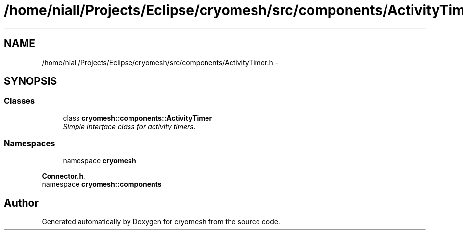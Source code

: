 .TH "/home/niall/Projects/Eclipse/cryomesh/src/components/ActivityTimer.h" 3 "Fri Apr 1 2011" "cryomesh" \" -*- nroff -*-
.ad l
.nh
.SH NAME
/home/niall/Projects/Eclipse/cryomesh/src/components/ActivityTimer.h \- 
.SH SYNOPSIS
.br
.PP
.SS "Classes"

.in +1c
.ti -1c
.RI "class \fBcryomesh::components::ActivityTimer\fP"
.br
.RI "\fISimple interface class for activity timers. \fP"
.in -1c
.SS "Namespaces"

.in +1c
.ti -1c
.RI "namespace \fBcryomesh\fP"
.br
.PP

.RI "\fI\fBConnector.h\fP. \fP"
.ti -1c
.RI "namespace \fBcryomesh::components\fP"
.br
.in -1c
.SH "Author"
.PP 
Generated automatically by Doxygen for cryomesh from the source code.
